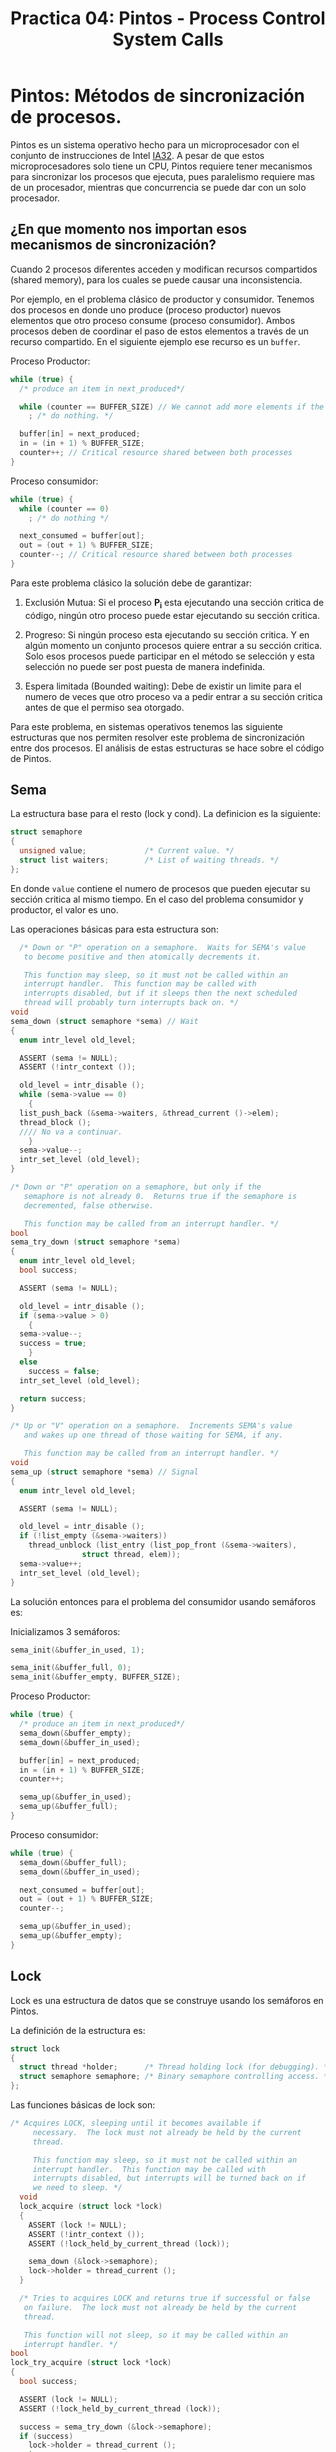 #+title: Practica 04: Pintos - Process Control System Calls

* Pintos: Métodos de sincronización de procesos.

Pintos es un sistema operativo hecho para un microprocesador con el conjunto de instrucciones de Intel [[https://web.stanford.edu/~ouster/cgi-bin/cs140-spring20/pintos/pintos_13.html#IA32-v1][IA32]]. A pesar de que estos microprocesadores solo tiene un CPU, Pintos requiere tener mecanismos para sincronizar los procesos que ejecuta, pues paralelismo requiere mas de un procesador, mientras que concurrencia se puede dar con un solo procesador.

** ¿En que momento nos importan esos mecanismos de sincronización?

Cuando 2 procesos diferentes acceden y modifican recursos compartidos (shared memory), para los cuales se puede causar una inconsistencia.

Por ejemplo, en el problema clásico de productor y consumidor.
Tenemos dos procesos en donde uno produce (proceso productor) nuevos elementos que otro proceso consume (proceso consumidor). Ambos procesos deben de coordinar el paso de estos elementos a través de un recurso compartido. En el siguiente ejemplo ese recurso es un ~buffer~.

Proceso Productor:
#+begin_src c
  while (true) {
    /* produce an item in next_produced*/

    while (counter == BUFFER_SIZE) // We cannot add more elements if the buffer is full
      ; /* do nothing. */

    buffer[in] = next_produced;
    in = (in + 1) % BUFFER_SIZE;
    counter++; // Critical resource shared between both processes
  }
#+end_src

Proceso consumidor:
#+begin_src c
  while (true) {
    while (counter == 0)
      ; /* do nothing */

    next_consumed = buffer[out];
    out = (out + 1) % BUFFER_SIZE;
    counter--; // Critical resource shared between both processes
  }
#+end_src

Para este  problema clásico la solución debe de garantizar:

1. Exclusión Mutua: Si el proceso *P_i* esta ejecutando una sección critica de código, ningún otro proceso puede estar ejecutando su sección critica.

2. Progreso: Si ningún proceso esta ejecutando su sección critica. Y en algún momento un conjunto procesos quiere entrar a su sección critica. Solo esos procesos puede participar en el método se selección y esta selección no puede ser post puesta de manera indefinida.

3. Espera limitada (Bounded waiting): Debe de existir un limite para el numero de veces que otro proceso va a pedir entrar a su sección critica antes de que el permiso sea otorgado.


Para este problema, en sistemas operativos tenemos las siguiente estructuras que nos permiten resolver este problema de sincronización entre dos procesos.
El análisis de estas estructuras se hace sobre el código de Pintos.

** Sema

La estructura base para el resto (lock y cond).
La definicion es la siguiente:

#+begin_src c
  struct semaphore
  {
    unsigned value;             /* Current value. */
    struct list waiters;        /* List of waiting threads. */
  };
#+end_src

En donde ~value~ contiene el numero de procesos que pueden ejecutar su sección critica al mismo tiempo. En el caso del problema consumidor y productor, el valor es uno.

Las operaciones básicas para esta estructura son:

#+begin_src c
    /* Down or "P" operation on a semaphore.  Waits for SEMA's value
     to become positive and then atomically decrements it.

     This function may sleep, so it must not be called within an
     interrupt handler.  This function may be called with
     interrupts disabled, but if it sleeps then the next scheduled
     thread will probably turn interrupts back on. */
  void
  sema_down (struct semaphore *sema) // Wait
  {
    enum intr_level old_level;

    ASSERT (sema != NULL);
    ASSERT (!intr_context ());

    old_level = intr_disable ();
    while (sema->value == 0)
      {
	list_push_back (&sema->waiters, &thread_current ()->elem);
	thread_block ();
	//// No va a continuar.
      }
    sema->value--;
    intr_set_level (old_level);
  }

  /* Down or "P" operation on a semaphore, but only if the
     semaphore is not already 0.  Returns true if the semaphore is
     decremented, false otherwise.

     This function may be called from an interrupt handler. */
  bool
  sema_try_down (struct semaphore *sema)
  {
    enum intr_level old_level;
    bool success;

    ASSERT (sema != NULL);

    old_level = intr_disable ();
    if (sema->value > 0)
      {
	sema->value--;
	success = true;
      }
    else
      success = false;
    intr_set_level (old_level);

    return success;
  }

  /* Up or "V" operation on a semaphore.  Increments SEMA's value
     and wakes up one thread of those waiting for SEMA, if any.

     This function may be called from an interrupt handler. */
  void
  sema_up (struct semaphore *sema) // Signal
  {
    enum intr_level old_level;

    ASSERT (sema != NULL);

    old_level = intr_disable ();
    if (!list_empty (&sema->waiters))
      thread_unblock (list_entry (list_pop_front (&sema->waiters),
				  struct thread, elem));
    sema->value++;
    intr_set_level (old_level);
  }
#+end_src


La solución entonces para el problema del consumidor usando semáforos es:

Inicializamos 3 semáforos:
#+begin_src c
  sema_init(&buffer_in_used, 1);

  sema_init(&buffer_full, 0);
  sema_init(&buffer_empty, BUFFER_SIZE);
#+end_src


Proceso Productor:
#+begin_src c
  while (true) {
    /* produce an item in next_produced*/
    sema_down(&buffer_empty);
    sema_down(&buffer_in_used);

    buffer[in] = next_produced;
    in = (in + 1) % BUFFER_SIZE;
    counter++;

    sema_up(&buffer_in_used);
    sema_up(&buffer_full);
  }
#+end_src

Proceso consumidor:
#+begin_src c
  while (true) {
    sema_down(&buffer_full);
    sema_down(&buffer_in_used);

    next_consumed = buffer[out];
    out = (out + 1) % BUFFER_SIZE;
    counter--;

    sema_up(&buffer_in_used);
    sema_up(&buffer_empty);
  }
#+end_src

** Lock

Lock es una estructura de datos que se construye usando los semáforos en Pintos.

La definición de la estructura es:

#+begin_src c
  struct lock
  {
    struct thread *holder;      /* Thread holding lock (for debugging). */
    struct semaphore semaphore; /* Binary semaphore controlling access. */
  };
#+end_src

Las funciones básicas de lock son:

#+begin_src c
  /* Acquires LOCK, sleeping until it becomes available if
       necessary.  The lock must not already be held by the current
       thread.

       This function may sleep, so it must not be called within an
       interrupt handler.  This function may be called with
       interrupts disabled, but interrupts will be turned back on if
       we need to sleep. */
    void
    lock_acquire (struct lock *lock)
    {
      ASSERT (lock != NULL);
      ASSERT (!intr_context ());
      ASSERT (!lock_held_by_current_thread (lock));

      sema_down (&lock->semaphore);
      lock->holder = thread_current ();
    }

    /* Tries to acquires LOCK and returns true if successful or false
     on failure.  The lock must not already be held by the current
     thread.

     This function will not sleep, so it may be called within an
     interrupt handler. */
  bool
  lock_try_acquire (struct lock *lock)
  {
    bool success;

    ASSERT (lock != NULL);
    ASSERT (!lock_held_by_current_thread (lock));

    success = sema_try_down (&lock->semaphore);
    if (success)
      lock->holder = thread_current ();
    return success;
  }

  /* Releases LOCK, which must be owned by the current thread.

     An interrupt handler cannot acquire a lock, so it does not
     make sense to try to release a lock within an interrupt
     handler. */
  void
  lock_release (struct lock *lock)
  {
    ASSERT (lock != NULL);
    ASSERT (lock_held_by_current_thread (lock));

    lock->holder = NULL;
    sema_up (&lock->semaphore);
  }
#+end_src

** Monitores (Cond en Pintos)

Los monitores son construcciones mas complejas. Estas se ocupan ocupar un semáforo ya no es suficiente cuando el recurso compartido (la sección critica) depende de mas de una condición.

En Pintos también tenemos esta estructura disponible. Sin embargo, para efectos prácticos no los vamos a estudiar con detenimiento por que no son necesarios para resolver las practicas.

* Pintos: Ejemplo de sincronización de procesos en el código de Pintos

#+begin_src c
  /* Starts preemptive thread scheduling by enabling interrupts.
     Also creates the idle thread. */
  void
  thread_start (void)
  {
    /* Create the idle thread. */
    struct semaphore idle_started;
    sema_init (&idle_started, 0);
    thread_create ("idle", PRI_MIN, idle, &idle_started);

    /* Start preemptive thread scheduling. */
    intr_enable ();

    /* Wait for the idle thread to initialize idle_thread. */
    sema_down (&idle_started);
  }


  /* Idle thread.  Executes when no other thread is ready to run.

   The idle thread is initially put on the ready list by
   thread_start().  It will be scheduled once initially, at which
   point it initializes idle_thread, "up"s the semaphore passed
   to it to enable thread_start() to continue, and immediately
   blocks.  After that, the idle thread never appears in the
   ready list.  It is returned by next_thread_to_run() as a
   special case when the ready list is empty. */
static void
idle (void *idle_started_ UNUSED)
{
  struct semaphore *idle_started = idle_started_;
  idle_thread = thread_current ();
  sema_up (idle_started);

  for (;;)
    {
      /* Let someone else run. */
      intr_disable ();
      thread_block ();

      /* Re-enable interrupts and wait for the next one.

         The `sti' instruction disables interrupts until the
         completion of the next instruction, so these two
         instructions are executed atomically.  This atomicity is
         important; otherwise, an interrupt could be handled
         between re-enabling interrupts and waiting for the next
         one to occur, wasting as much as one clock tick worth of
         time.

         See [IA32-v2a] "HLT", [IA32-v2b] "STI", and [IA32-v3a]
         7.11.1 "HLT Instruction". */
      asm volatile ("sti; hlt" : : : "memory");
    }
}

#+end_src
